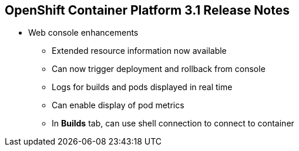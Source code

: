 == OpenShift Container Platform 3.1 Release Notes

* Web console enhancements
** Extended resource information now available
** Can now trigger deployment and rollback from console
** Logs for builds and pods displayed in real time
** Can enable display of pod metrics
** In *Builds* tab, can use shell connection to connect to container

ifdef::showscript[]
=== Transcript

OpenShift Container Platform 3.1 offers a number of web console enhancements:
* Extended resource information is now available on the web console.
* The ability to trigger a deployment and rollback from the console has been
 added.
* Logs for builds and pods are now displayed on the web console in real time.
* When enabled, the web console now displays pod metrics.
* When you are in the *Builds* tab, you can now connect to a container using a
 remote shell connection.

endif::showscript[]

